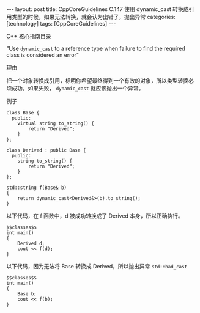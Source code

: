 #+BEGIN_EXPORT html
---
layout: post
title: CppCoreGuidelines C.147 使用 dynamic_cast 转换成引用类型的时候，如果无法转换，就会认为出错了，抛出异常
categories: [technology]
tags: [CppCoreGuidelines]
---
#+END_EXPORT

[[http://kimi.im/tags.html#CppCoreGuidelines-ref][C++ 核心指南目录]]

"Use ~dynamic_cast~ to a reference type when failure to find the required class is considered an error"


理由

把一个对象转换成引用，标明你希望最终得到一个有效的对象，所以类型转换必
须成功。如果失败， ~dynamic_cast~ 就应该抛出一个异常。


例子

#+NAME: classes
#+begin_src C++ :exports both :flags -std=c++20 :namespaces std :includes  <iostream> <vector> <algorithm> :eval no-export
class Base {
  public:
    virtual string to_string() {
        return "Derived";
    }
};

class Derived : public Base {
  public:
    string to_string() {
        return "Derived";
    }
};

std::string f(Base& b)
{
    return dynamic_cast<Derived&>(b).to_string();
}
#+end_src

以下代码，在 f 函数中，d 被成功转换成了 Derived 本身，所以正确执行。

#+begin_src C++ :noweb yes :exports both :flags -std=c++20 :namespaces std :includes  <iostream> <vector> <algorithm> :eval no-export
$$classes$$
int main()
{
    Derived d;
    cout << f(d);
}
#+end_src

#+RESULTS:
: Derived

以下代码，因为无法将 Base 转换成 Derived，所以抛出异常 ~std::bad_cast~

#+begin_src C++ :noweb yes :exports both :flags -std=c++20 :namespaces std :includes  <iostream> <vector> <algorithm> :eval no-export
$$classes$$
int main()
{
    Base b;
    cout << f(b);
}
#+end_src

#+RESULTS:
#+begin_example
terminate called after throwing an instance of 'std::bad_cast'
#+end_example

#+begin_comment
Local variables:
org-babel-noweb-wrap-start: "$$"
org-babel-noweb-wrap-end: "$$"
End:
#+end_comment
